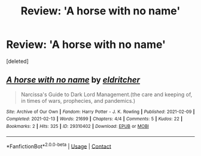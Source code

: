 #+TITLE: Review: 'A horse with no name'

* Review: 'A horse with no name'
:PROPERTIES:
:Score: 2
:DateUnix: 1613320806.0
:DateShort: 2021-Feb-14
:FlairText: Review
:END:
[deleted]


** [[https://archiveofourown.org/works/29310402][*/A horse with no name/*]] by [[https://www.archiveofourown.org/users/eldritcher/pseuds/eldritcher][/eldritcher/]]

#+begin_quote
  Narcissa's Guide to Dark Lord Management.(the care and keeping of, in times of wars, prophecies, and pandemics.)
#+end_quote

^{/Site/:} ^{Archive} ^{of} ^{Our} ^{Own} ^{*|*} ^{/Fandom/:} ^{Harry} ^{Potter} ^{-} ^{J.} ^{K.} ^{Rowling} ^{*|*} ^{/Published/:} ^{2021-02-09} ^{*|*} ^{/Completed/:} ^{2021-02-13} ^{*|*} ^{/Words/:} ^{21699} ^{*|*} ^{/Chapters/:} ^{4/4} ^{*|*} ^{/Comments/:} ^{5} ^{*|*} ^{/Kudos/:} ^{22} ^{*|*} ^{/Bookmarks/:} ^{2} ^{*|*} ^{/Hits/:} ^{325} ^{*|*} ^{/ID/:} ^{29310402} ^{*|*} ^{/Download/:} ^{[[https://archiveofourown.org/downloads/29310402/A%20horse%20with%20no%20name.epub?updated_at=1613264781][EPUB]]} ^{or} ^{[[https://archiveofourown.org/downloads/29310402/A%20horse%20with%20no%20name.mobi?updated_at=1613264781][MOBI]]}

--------------

*FanfictionBot*^{2.0.0-beta} | [[https://github.com/FanfictionBot/reddit-ffn-bot/wiki/Usage][Usage]] | [[https://www.reddit.com/message/compose?to=tusing][Contact]]
:PROPERTIES:
:Author: FanfictionBot
:Score: 1
:DateUnix: 1613320824.0
:DateShort: 2021-Feb-14
:END:
